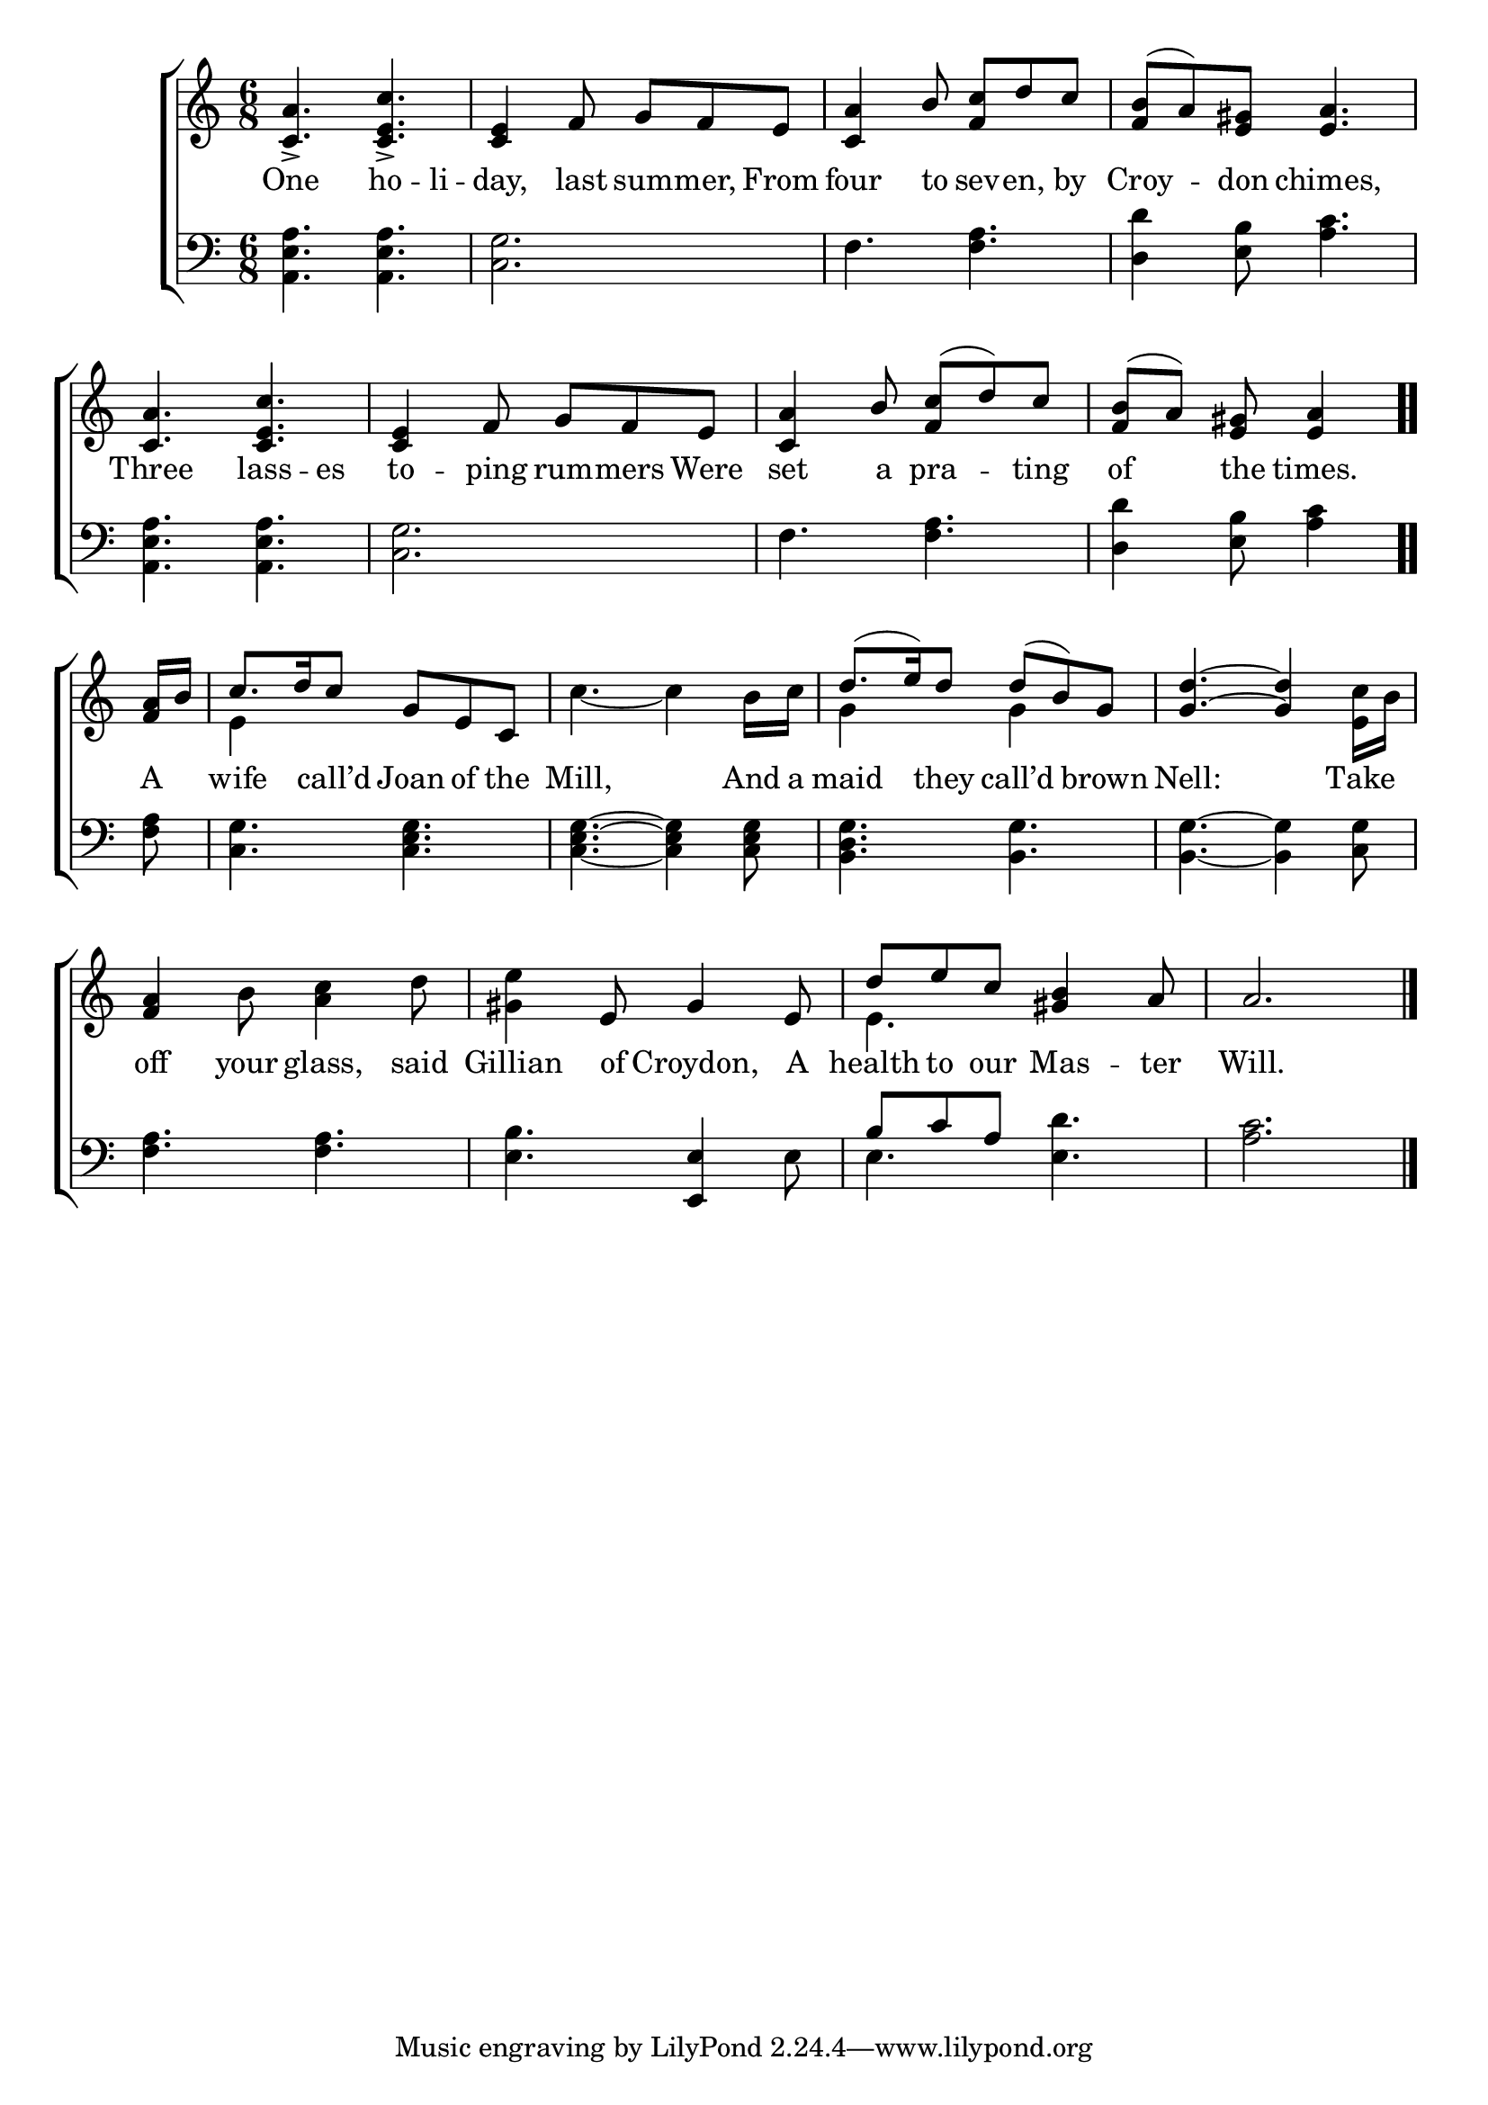 \version "2.22.0"
\language "english"

global = {
  \time 6/8
  \key a \minor
}

mBreak = { \break }

\header {
                                %       title = \markup {\medium \caps "Title."}
                                %       poet = ""
                                %       composer = ""

%  meter = \markup {\italic "Gaily."}
                                %       arranger = ""
}
\score {

  \new ChoirStaff {
    <<
      \new Staff = "up"  {
        <<
          \global
          \new    Voice = "one"   \fixed c' {
            \voiceOne
            <c a>4._> <c e c'>_> | <c e>4 f8 g f e | <c a>4 b8 <f c'> d' c' | <f b>8( a) <e gs> <e a>4. | \mBreak
            <c a>4. <c e c'> | <c e>4 f8 g f e | <c a>4 b8 <f c'>( d') c' | \partial 8*5 <f b>( a) <e gs> <e a>4 \bar ".." | \mBreak
            \partial 8 <f a>16  b | c'8. d'16 c'8 g e c | s2. | d'8.( e'16) d'8 d'( b) g | <g d'>4.~ <g d'>4 s8 | \mBreak
            <f a>4 s8 s4. | s4 e8 gs4 e8 | d' e' c' <gs b>4 a8 | a2. \fine |
          }       % end voice one
          \new Voice  \fixed c' {
            \voiceTwo
            s2.*4 |
            s2.*3 | s8*5 |
            s8 | e4 s8 s4. | c'4.~ c'4 b16 c' | g4 s8 g4 s8 | s4. s4 <e c'>16 b | 
            s4 b8 <a c'>4 d'8 | <gs e'>4 s8 s4. | e4. s | s2. |
          } % end voice to
        >>
      } % end staff up
      \new Lyrics \lyricmode {        % verse one
        One4. ho4 -- li8 -- day,4 last8 sum -- mer, From | four4 to8 sev8 -- en, by | Croy4 -- don8 chimes,4. |
        Three4. lass4 -- es8 | to4 -- ping8 rum8 -- mers Were | set4 a8 pra4 -- ting8 | of4 the8 times.4 |
        A8 | wife4 call’d8 Joan of the | Mill,8*5 And16 a16 | maid4 they8 call’d4 brown8 | Nell:8*5 Take8 |
        off4 your8 glass,4 said8 | Gillian4 of8 Croydon,4 A8 | health8 to our Mas4 -- ter8 Will.2. |
      }       % end lyrics verse one
      \new   Staff = "down" {
        <<
          \clef bass
         \global
          \new Voice {
            <a, e a>4. <a, e a> | <c g>2. | f4. <f a> | <d d'>4 <e b>8 <a c'>4. | 
            <a, e a>4. <a, e a> | <c g>2. | f4. <f a> | <d d'>4 <e b>8 <a c'>4 |
            <f a>8 | <c g>4. <c e g> | <c e g>4.~ <c e g>4 <c e g>8 | <b, d g>4. <b, g> | <b, g>4.~ <b, g>4 <c g>8 |
            <f a>4. <f a> | <e b> <e, e>4 e8 | \stemUp b c' a \stemDown <e d'>4. | <a c'>2. | \fine
          } % end voice three
          \new    Voice {
            \voiceFour
            s2.*7 | s8*5 |
            s8 | s2.*6 | e4. s4. | s2. |
          }       % end voice four

        >>
      } % end staff down
    >>
  } % end choir staff

  \layout{
    \context{
      \Score {
        \omit  BarNumber
                                %\override LyricText.self-alignment-X = #LEFT
      }%end score
    }%end context
  }%end layout
  \midi{}

}%end score
